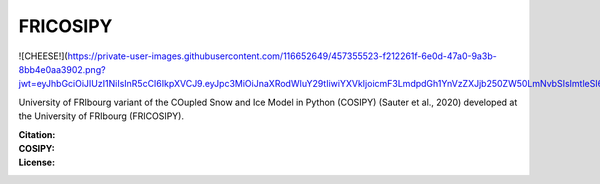 FRICOSIPY
-----

![CHEESE!](https://private-user-images.githubusercontent.com/116652649/457355523-f212261f-6e0d-47a0-9a3b-8bb4e0aa3902.png?jwt=eyJhbGciOiJIUzI1NiIsInR5cCI6IkpXVCJ9.eyJpc3MiOiJnaXRodWIuY29tIiwiYXVkIjoicmF3LmdpdGh1YnVzZXJjb250ZW50LmNvbSIsImtleSI6ImtleTUiLCJleHAiOjE3NTA0MjIyMzAsIm5iZiI6MTc1MDQyMTkzMCwicGF0aCI6Ii8xMTY2NTI2NDkvNDU3MzU1NTIzLWYyMTIyNjFmLTZlMGQtNDdhMC05YTNiLThiYjRlMGFhMzkwMi5wbmc_WC1BbXotQWxnb3JpdGhtPUFXUzQtSE1BQy1TSEEyNTYmWC1BbXotQ3JlZGVudGlhbD1BS0lBVkNPRFlMU0E1M1BRSzRaQSUyRjIwMjUwNjIwJTJGdXMtZWFzdC0xJTJGczMlMkZhd3M0X3JlcXVlc3QmWC1BbXotRGF0ZT0yMDI1MDYyMFQxMjE4NTBaJlgtQW16LUV4cGlyZXM9MzAwJlgtQW16LVNpZ25hdHVyZT00ZTMzNDQxYTg2NmNhZmVmMDZkZmMzZGQ1ZDYxNDNjYzcyODhkNTliOTNkMzdjN2I2OTRkZmE4Y2Y3OThjNDc4JlgtQW16LVNpZ25lZEhlYWRlcnM9aG9zdCJ9.A1IBNTmFQS3SIcd9ud5BeSSE2IQiGsBUy_vsdqIPJog)

University of FRIbourg variant of the COupled Snow and Ice Model in Python (COSIPY) (Sauter et al., 2020) developed at the University of FRIbourg (FRICOSIPY).

:Citation:
    .. image:: https://img.shields.io/badge/Citation-TC%20paper-blue.svg
        :target: https://doi.org/10.5194/egusphere-2024-2892

    .. image:: https://zenodo.org/badge/DOI/10.5281/zenodo.3902191.svg
        :target: http://doi.org/10.5281/zenodo.13361824

:COSIPY:
    .. image:: https://img.shields.io/badge/Citation-GMD%20paper-orange.svg
        :target: https://gmd.copernicus.org/articles/13/5645/2020/

    .. image:: https://zenodo.org/badge/DOI/10.5281/zenodo.2579668.svg
        :target: https://doi.org/10.5281/zenodo.2579668

:License:
    .. image:: https://img.shields.io/badge/License-GPLv3-red.svg
        :target: http://www.gnu.org/licenses/gpl-3.0.en.html
